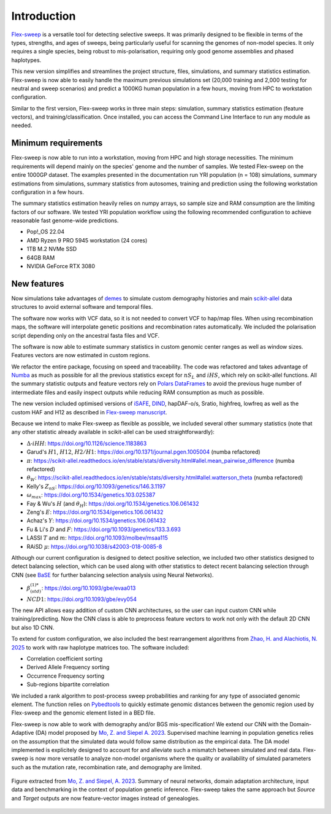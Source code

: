 Introduction
============

`Flex-sweep <https://doi.org/10.1093/molbev/msad139>`_ is a versatile tool for detecting selective sweeps. It was primarily designed to be flexible in terms of the types, strengths, and ages of sweeps, being particularly useful for scanning the genomes of non-model species. It only requires a single species, being robust to mis-polarisation, requiring only good genome assemblies and phased haplotypes.

This new version simplifies and streamlines the project structure, files, simulations, and summary statistics estimation. Flex-sweep is now able to easily handle the maximum previous simulations set (20,000 training and 2,000 testing for neutral and sweep scenarios) and predict a 1000KG human population in a few hours, moving from HPC to workstation configuration.

Similar to the first version, Flex-sweep works in three main steps: simulation, summary statistics estimation (feature vectors), and training/classification. Once installed, you can access the Command Line Interface to run any module as needed.


Minimum requirements
--------------------
Flex-sweep is now able to run into a workstation, moving from HPC and high storage necessities. The minimum requirements will depend mainly on the species' genome and the number of samples. We tested Flex-sweep on the entire 1000GP dataset. The examples presented in the documentation run YRI population (n = 108) simulations, summary estimations from simulations, summary statistics from autosomes, training and prediction using the following workstation configuration in a few hours.

The summary statistics estimation heavily relies on numpy arrays, so sample size and RAM consumption are the limiting factors of our software. We tested YRI population workflow using the following recommended configuration to achieve reasonable fast genome-wide predictions.

* Pop!_OS 22.04
* AMD Ryzen 9 PRO 5945 workstation (24 cores)
* 1TB M.2 NVMe SSD
* 64GB RAM
* NVIDIA GeForce RTX 3080


New features
------------
Now simulations take advantages of `demes <https://doi.org/10.1093/genetics/iyac131>`_ to simulate custom demography histories and main `scikit-allel <https://scikit-allel.readthedocs.io/>`_ data structures to avoid external software and temporal files.

The software now works with VCF data, so it is not needed to convert VCF to hap/map files. When using recombination maps, the software will interpolate genetic positions and recombination rates automatically. We included the polarisation script depending only on the ancestral fasta files and VCF.

The software is now able to estimate summary statistics in custom genomic center ranges as well as window sizes. Features vectors are now estimated in custom regions.

We refactor the entire package, focusing on speed and traceability. The code was refactored and takes advantage of `Numba <https://numba.pydata.org/>`_ as much as possible for all the previous statistics except for :math:`nS_{L}` and :math:`iHS`, which rely on scikit-allel functions. All the summary statistic outputs and feature vectors rely on `Polars DataFrames <https://pola.rs/>`_ to avoid the previous huge number of intermediate files and easily inspect outputs while reducing RAM consumption as much as possible.

The new version included optimised versions of `iSAFE <https://doi.org/10.1038/nmeth.4606>`_, `DIND <https://doi.org/10.1371/journal.pgen.1000562>`_, hapDAF-o/s, Sratio, highfreq, lowfreq as well as the custom HAF and H12 as described in `Flex-sweep manuscript <https://doi.org/10.1093/molbev/msad139>`_.

Because we intend to make Flex-sweep as flexible as possible, we included several other summary statistics (note that any other statistic already available in scikit-allel can be used straightforwardly):

* :math:`\Delta\text{-}iHH`: `https://doi.org/10.1126/science.1183863 <https://doi.org/10.1126/science.1183863>`_
* Garud's :math:`H1`, :math:`H12`, :math:`H2/H1`: `https://doi.org/10.1371/journal.pgen.1005004 <https://doi.org/10.1371/journal.pgen.1005004>`_ (numba refactored)
* :math:`\pi`: `https://scikit-allel.readthedocs.io/en/stable/stats/diversity.html#allel.mean_pairwise_difference <https://scikit-allel.readthedocs.io/en/stable/stats/diversity.html#allel.mean_pairwise_difference>`_ (numba refactored)
* :math:`\theta_{W}`: `https://scikit-allel.readthedocs.io/en/stable/stats/diversity.html#allel.watterson_theta <https://scikit-allel.readthedocs.io/en/stable/stats/diversity.html#allel.watterson_theta>`_ (numba refactored)
* Kelly's :math:`Z_{nS}`: `https://doi.org/10.1093/genetics/146.3.1197 <https://doi.org/10.1093/genetics/146.3.1197>`_
* :math:`\omega_{max}`: `https://doi.org/10.1534/genetics.103.025387 <https://doi.org/10.1534/genetics.103.025387>`_
* Fay & Wu's :math:`H` (and :math:`\theta_{H}`): `https://doi.org/10.1534/genetics.106.061432 <https://doi.org/10.1534/genetics.106.061432>`_
* Zeng's :math:`E`: `https://doi.org/10.1534/genetics.106.061432 <https://doi.org/10.1534/genetics.106.061432>`_
* Achaz's :math:`Y`: `https://doi.org/10.1534/genetics.106.061432 <https://doi.org/10.1534/genetics.106.061432>`_
* Fu & Li's :math:`D` and :math:`F`: `https://doi.org/10.1093/genetics/133.3.693 <https://doi.org/10.1093/genetics/133.3.693>`_
* LASSI :math:`T` and :math:`m`: `https://doi.org/10.1093/molbev/msaa115 <https://doi.org/10.1093/molbev/msaa115>`_
* RAiSD :math:`\mu`: `https://doi.org/10.1038/s42003-018-0085-8 <https://doi.org/10.1038/s42003-018-0085-8>`_

Although our current configuration is designed to detect positive selection, we included two other statistics designed to detect balancing selection, which can be used along with other statistics to detect recent balancing selection through CNN (see `BaSE <https://doi.org/10.1111/1755-0998.13379>`_ for further balancing selection analysis using Neural Networks).

* :math:`\beta^{(1)*}_{(std)}`: `https://doi.org/10.1093/gbe/evaa013 <https://doi.org/10.1093/gbe/evaa013>`_
* :math:`NCD1`: `https://doi.org/10.1093/gbe/evy054 <https://doi.org/10.1093/gbe/evy054>`_

The new API allows easy addition of custom CNN architectures, so the user can input custom CNN while training/predicting. Now the CNN class is able to preprocess feature vectors to work not only with the default 2D CNN but also 1D CNN.

To extend for custom configuration, we also included the best rearrangement algorithms from `Zhao, H. and Alachiotis, N. 2025 <https://doi.org/10.1016/j.ymeth.2024.11.003>`_ to work with raw haplotype matrices too. The software included:

* Correlation coefficient sorting
* Derived Allele Frequency sorting
* Occurrence Frequency sorting
* Sub-regions bipartite correlation

We included a rank algorithm to post-process sweep probabilities and ranking for any type of associated genomic element. The function relies on `Pybedtools <https://daler.github.io/pybedtools/>`_ to quickly estimate genomic distances between the genomic region used by Flex-sweep and the genomic element listed in a BED file.

.. A saliency map class to explore which genomic region and statistic are more revelant during training.

Flex-sweep is now able to work with demography and/or BGS mis-specification! We extend our CNN with the Domain-Adaptive (DA) model proposed by `Mo, Z. and Siepel A. 2023 <https://doi.org/10.1371/journal.pgen.1011032>`_. Supervised machine learning in population genetics relies on the assumption that the simulated data would follow same distribution as the empirical data. The DA model implemented is explicitely designed to account for and alleviate such a mismatch between simulated and real data. Flex-sweep is now more versatile to analyze non-model organisms where the quality or availability of simulated parameters such as the mutation rate, recombination rate, and demography are limited.



.. figure:: images/sia_da.png
   :align: center
   :width: 80%
   :figclass: extra-space cap-justify
   :alt: Summary of neural networks, domain adaptation architecture, input data and benchmarking in population genetic inference.

   Figure extracted from `Mo, Z. and Siepel, A. 2023 <https://doi.org/10.1371/journal.pgen.1011032>`_.
   Summary of neural networks, domain adaptation architecture, input data and benchmarking in the context of population genetic inference. Flex-sweep takes the same approach but *Source* and *Target* outputs are now feature-vector images instead of genealogies.
